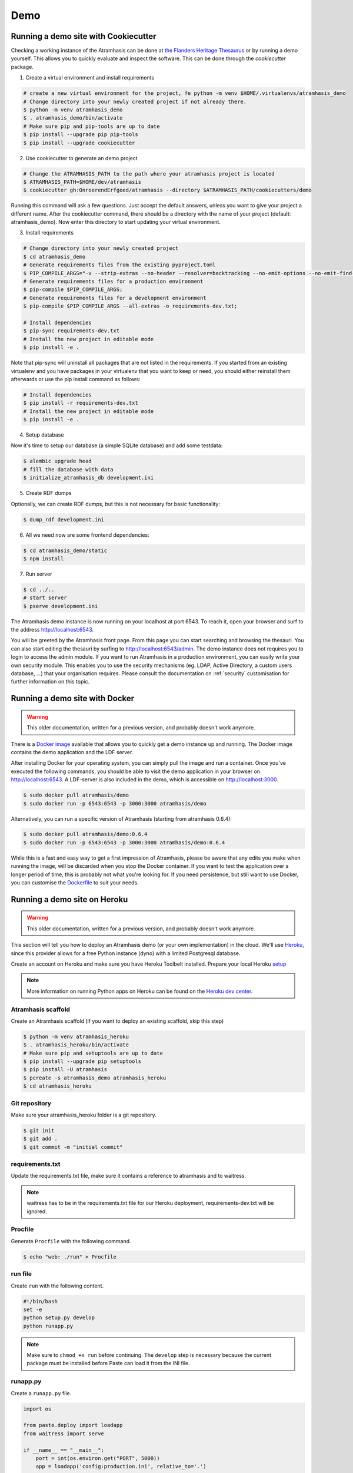 .. _running_the_demo:

====
Demo
====

Running a demo site with Cookiecutter
=====================================

Checking a working instance of the Atramhasis can be done at `the Flanders
Heritage Thesaurus <https://thesaurus.onroerenderfgoed.be>`_ or by running a
demo yourself. This allows you to quickly evaluate and inspect the software. 
This can be done through the `cookiecutter` package.


1.  Create a virtual environment and install requirements

.. code-block:: bash

    # create a new virtual environment for the project, fe python -m venv $HOME/.virtualenvs/atramhasis_demo
    # Change directory into your newly created project if not already there.
    $ python -m venv atramhasis_demo
    $ . atramhasis_demo/bin/activate
    # Make sure pip and pip-tools are up to date
    $ pip install --upgrade pip pip-tools
    $ pip install --upgrade cookiecutter

2.  Use cookiecutter to generate an demo project

.. code-block:: bash

    # Change the ATRAMHASIS_PATH to the path where your atramhasis project is located
    $ ATRAMHASIS_PATH=$HOME/dev/atramhasis
    $ cookiecutter gh:OnroerendErfgoed/atramhasis --directory $ATRAMHASIS_PATH/cookiecutters/demo

Running this command will ask a few questions. Just accept the default answers,
unless you want to give your project a different name. After the
cookiecutter command, there should be a directory with the name of your
project (default: atramhasis_demo). Now enter this directory to start updating your virtual environment.


3.  Install requirements

.. code-block:: bash

    # Change directory into your newly created project
    $ cd atramhasis_demo
    # Generate requirements files from the existing pyproject.toml
    $ PIP_COMPILE_ARGS="-v --strip-extras --no-header --resolver=backtracking --no-emit-options --no-emit-find-links";
    # Generate requirements files for a production environment
    $ pip-compile $PIP_COMPILE_ARGS;
    # Generate requirements files for a development environment
    $ pip-compile $PIP_COMPILE_ARGS --all-extras -o requirements-dev.txt;

    # Install dependencies
    $ pip-sync requirements-dev.txt
    # Install the new project in editable mode
    $ pip install -e .

Note that pip-sync will uninstall all packages that are not listed in the requirements.
If you started from an existing virtualenv and you have packages in your virtualenv that
you want to keep or need, you should either reinstall them afterwards or use the
pip install command as follows:

.. code-block:: bash

    # Install dependencies
    $ pip install -r requirements-dev.txt
    # Install the new project in editable mode
    $ pip install -e .


4.  Setup database

Now it's time to setup our database (a simple SQLite database) and add some
testdata:

.. code-block:: bash

    $ alembic upgrade head
    # fill the database with data
    $ initialize_atramhasis_db development.ini

5.  Create RDF dumps

Optionally, we can create RDF dumps, but this is not necessary for basic
functionality:

.. code-block:: bash

    $ dump_rdf development.ini

6.  All we need now are some frontend dependencies:

.. code-block:: bash

    $ cd atramhasis_demo/static
    $ npm install

7.  Run server

.. code-block:: bash

    $ cd ../..
    # start server
    $ pserve development.ini


The Atramhasis demo instance is now running on your localhost at port 6543. To
reach it, open your browser and surf to the address `<http://localhost:6543>`_.

You will be greeted by the Atramhasis front page. From this page you can start
searching and browsing the thesauri. You can also start editing the thesauri
by surfing to `<http://localhost:6543/admin>`_. The demo instance does not
requires you to login to access the admin module. If you
want to run Atramhasis in a production environment, you can easily write your
own security module. This enables you to use the security mechanisms
(eg. LDAP, Active Directory, a custom users database, ...) that your
organisation requires. Please consult the documentation on :ref:`security`
customisation for further information on this topic.

Running a demo site with Docker
===============================

.. warning::

    This older documentation, written for a previous version, and probably
    doesn't work anymore.

There is a `Docker image <https://hub.docker.com/r/atramhasis/demo/>`_ 
available that allows you to quickly get a demo instance up and running. 
The Docker image contains the demo application and the LDF server. 

After installing Docker for your operating system, you 
can simply pull the image and run a container. Once you've
executed the following commands, you should be able to 
visit the demo application in your browser on 
`<http://localhost:6543>`_. A LDF-server is also included
in the demo, which is accessible on `<http://localhost:3000>`_.

.. code::

   $ sudo docker pull atramhasis/demo
   $ sudo docker run -p 6543:6543 -p 3000:3000 atramhasis/demo

Alternatively, you can run a specific version of Atramhasis 
(starting from atramhasis 0.6.4):

.. code::

   $ sudo docker pull atramhasis/demo:0.6.4
   $ sudo docker run -p 6543:6543 -p 3000:3000 atramhasis/demo:0.6.4

While this is a fast and easy way to get a first impression of 
Atramhasis, please be aware  that any edits you make when running the 
image, will be discarded when you stop the Docker container. If you want 
to test the application over a longer period of time, this is probably not
what you're looking for. If you need persistence, but still want to use
Docker, you can customise the 
`Dockerfile <https://github.com/OnroerendErfgoed/atramhasis-demo-docker/>`_
to suit your needs.

Running a demo site on Heroku
=============================

.. warning::

    This older documentation, written for a previous version, and probably
    doesn't work anymore.

This section will tell you how to deploy an Atramhasis demo (or your own implementation) in the cloud.
We'll use `Heroku <https://www.heroku.com/>`_, since this provider allows for a free Python instance
(dyno) with a limited Postgresql database.

Create an account on Heroku and make sure you have Heroku Toolbelt installed. Prepare your local Heroku `setup <https://devcenter.heroku.com/articles/getting-started-with-python#set-up>`_


.. note::

    More information on running Python apps on Heroku can be found on the `Heroku dev center <https://devcenter.heroku.com/articles/getting-started-with-python#introduction>`_.

Atramhasis scaffold
-------------------

Create an Atramhasis scaffold (if you want to deploy an existing scaffold, skip this step)

.. code-block:: bash    
    
   $ python -m venv atramhasis_heroku
   $ . atramhasis_heroku/bin/activate
   # Make sure pip and setuptools are up to date
   $ pip install --upgrade pip setuptools
   $ pip install -U atramhasis
   $ pcreate -s atramhasis_demo atramhasis_heroku
   $ cd atramhasis_heroku

Git repository
--------------

Make sure your atramhasis_heroku folder is a git repository.

.. code-block:: bash

    $ git init
    $ git add .
    $ git commit -m "initial commit"

requirements.txt
----------------

Update the requirements.txt file, make sure it contains a reference to atramhasis and to waitress.

.. note::

    waitress has to be in the requirements.txt file for our Heroku deployment, requirements-dev.txt will be ignored.

Procfile
--------

Generate ``Procfile`` with the following command.

.. code-block:: bash

    $ echo "web: ./run" > Procfile

run file
--------

Create ``run`` with the following content.

.. code-block:: bash

    #!/bin/bash
    set -e
    python setup.py develop
    python runapp.py

.. note::

    Make sure to ``chmod +x run`` before continuing. The ``develop`` step is
    necessary because the current package must be installed before Paste can
    load it from the INI file.

runapp.py
---------

Create a ``runapp.py`` file.

.. code-block:: python

    import os

    from paste.deploy import loadapp
    from waitress import serve

    if __name__ == "__main__":
        port = int(os.environ.get("PORT", 5000))
        app = loadapp('config:production.ini', relative_to='.')

        serve(app, host='0.0.0.0', port=port)


.. note::

    After creating the necessary files, commit them in your local git repository

Initialize the Heroku stack
---------------------------

.. code-block:: bash

    $ heroku create

Deploy to Heroku
----------------

To deploy a new version, push it to Heroku.

.. code-block:: bash

    $ git push heroku master

Postgresql
----------

Attach an Heroku Postgres add-on to your application

.. code-block:: bash

   $ heroku addons:add heroku-postgresql:hobby-dev

It can take a couple of minutes before your db is ready. You can wait for it to be ready
using this command.

.. code-block:: bash

    $ heroku pg:wait

When ready, check the connection url and copy paste it into your production.ini file

.. code-block:: bash

    $ heroku config | grep HEROKU_POSTGRESQL

Also change the alembic.ini file to check your production.ini file instead of development.ini

.. code-block:: bash

    ini_location = %(here)s/production.ini

Make sure to commit everything and push it to Heroku

.. code-block:: bash

    $ git commit -a
    $ git push heroku master

.. note::

    More info on `provisioning a database <https://devcenter.heroku.com/articles/heroku-postgresql>`_


Preparing the app
-----------------

Open a remote console on your app

.. code-block:: bash

    $ heroku run bash

This will start a console inside your remote Python virtualenv, so you can use all your libraries.

Run the commands to prepare your application

.. code-block:: bash

    $ python setup.py develop
    $ alembic upgrade head
    $ initialize_atramhasis_db production.ini
    $ dump_rdf production.ini

.. note::

    Close the remote console!

Run the app
-----------

Run your app by starting one worker

.. code-block:: bash

    $ heroku scale web=1

Check to see if your app is running.

.. code-block:: bash

    $ heroku ps

Take a look at the logs to debug any errors if necessary.

.. code-block:: bash

    $ heroku logs -t

Your app should now be available on the application url.
